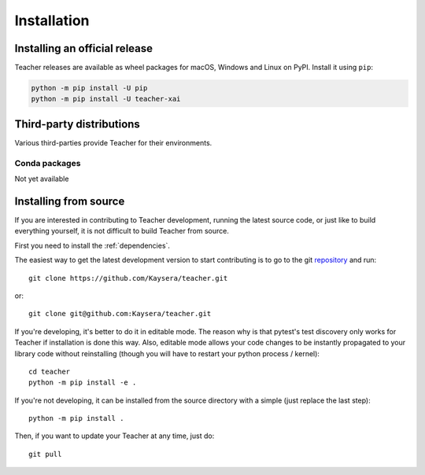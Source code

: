 .. redirect-from:: /users/installing

############
Installation
############

==============================
Installing an official release
==============================

Teacher releases are available as wheel packages for macOS, Windows and
Linux on PyPI. Install it using
``pip``:

.. code-block:: sh

  python -m pip install -U pip
  python -m pip install -U teacher-xai


=========================
Third-party distributions
=========================

Various third-parties provide Teacher for their environments.

Conda packages
==============

Not yet available

.. _install_from_source:

======================
Installing from source
======================

If you are interested in contributing to Teacher development,
running the latest source code, or just like to build everything
yourself, it is not difficult to build Teacher from source.

First you need to install the :ref:`dependencies`.

The easiest way to get the latest development version to start contributing
is to go to the git `repository <https://github.com/Kaysera/teacher>`_
and run::

  git clone https://github.com/Kaysera/teacher.git

or::

  git clone git@github.com:Kaysera/teacher.git

If you're developing, it's better to do it in editable mode. The reason why
is that pytest's test discovery only works for Teacher
if installation is done this way. Also, editable mode allows your code changes
to be instantly propagated to your library code without reinstalling (though
you will have to restart your python process / kernel)::

  cd teacher
  python -m pip install -e .

If you're not developing, it can be installed from the source directory with
a simple (just replace the last step)::

  python -m pip install .

Then, if you want to update your Teacher at any time, just do::

  git pull